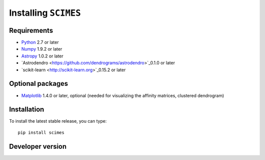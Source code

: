 Installing ``SCIMES``
=====================

Requirements
------------

* `Python <http://www.python.org>`_ 2.7 or later
* `Numpy <http://www.numpy.org>`_ 1.9.2 or later
* `Astropy <http://www.astropy.org>`_ 1.0.2 or later
* `Astrodendro <https://github.com/dendrograms/astrodendro>`_0.1.0 or later
* `scikit-learn <http://scikit-learn.org>`_0.15.2 or later

Optional packages
-----------------

* `Matplotlib <http://matplotlib.org>`_ 1.4.0 or later, optional (needed for visualizing the affinity matrices, clustered dendrogram)

Installation
------------

To install the latest stable release, you can type::

    pip install scimes

Developer version
-----------------
